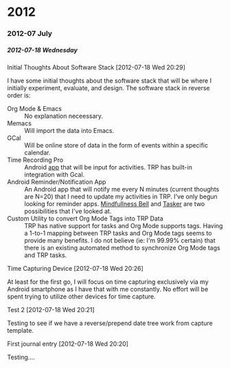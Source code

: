 #+OPTIONS: H:6

* 2012
*** 2012-07 July
***** 2012-07-18 Wednesday
******* Initial Thoughts About Software Stack [2012-07-18 Wed 20:29]
I have some initial thoughts about the software stack that will be where I initially experiment, evaluate, and design. The software stack in reverse order is:
  - Org Mode & Emacs :: No explanation neceessary.
  - Memacs :: Will import the data into Emacs.
  - GCal :: Will be online store of data in the form of events within a specific calendar.
  - Time Recording Pro :: Android [[https://play.google.com/store/apps/details?id=com.dynamicg.timerecording.pro&feature=search_result#?t=W251bGwsMSwxLDEsImNvbS5keW5hbWljZy50aW1lcmVjb3JkaW5nLnBybyJd][app]] that will be input for activities. TRP has built-in integration with Gcal.
  - Android Reminder/Notification App :: An Android app that will notify me every N minutes (current thoughts are N=20) that I need to update my activities in TRP. I've only begun looking for reminder apps. [[https://play.google.com/store/apps/details?id=com.googlecode.mindbell&feature=search_result#?t=W251bGwsMSwyLDEsImNvbS5nb29nbGVjb2RlLm1pbmRiZWxsIl0.][Mindfullness Bell]] and [[https://play.google.com/store/apps/details?id=net.dinglisch.android.taskerm&feature=search_result#?t=W251bGwsMSwyLDEsIm5ldC5kaW5nbGlzY2guYW5kcm9pZC50YXNrZXJtIl0.][Tasker]] are two possibilities that I've looked at.
  - Custom Utility to convert Org Mode Tags into TRP Data :: TRP has native support for tasks and Org Mode supports tags. Having a 1-to-1 mapping between TRP tasks and Org Mode tags seems to provide many benefits. I do not believe (ie: I'm 99.99% certain) that there is an existing automated method to synchronize Org Mode tags and TRP tasks.
******* Time Capturing Device [2012-07-18 Wed 20:26]
        At least for the first go, I will focus on time capturing exclusively via my Android smartphone as I have that with me constantly. No effort will be spent trying to utilize other devices for time capture.
******* Test 2 [2012-07-18 Wed 20:21]
Testing to see if we have a reverse/prepend date tree work from capture template.
******* First journal entry [2012-07-18 Wed 20:20]
Testing....
